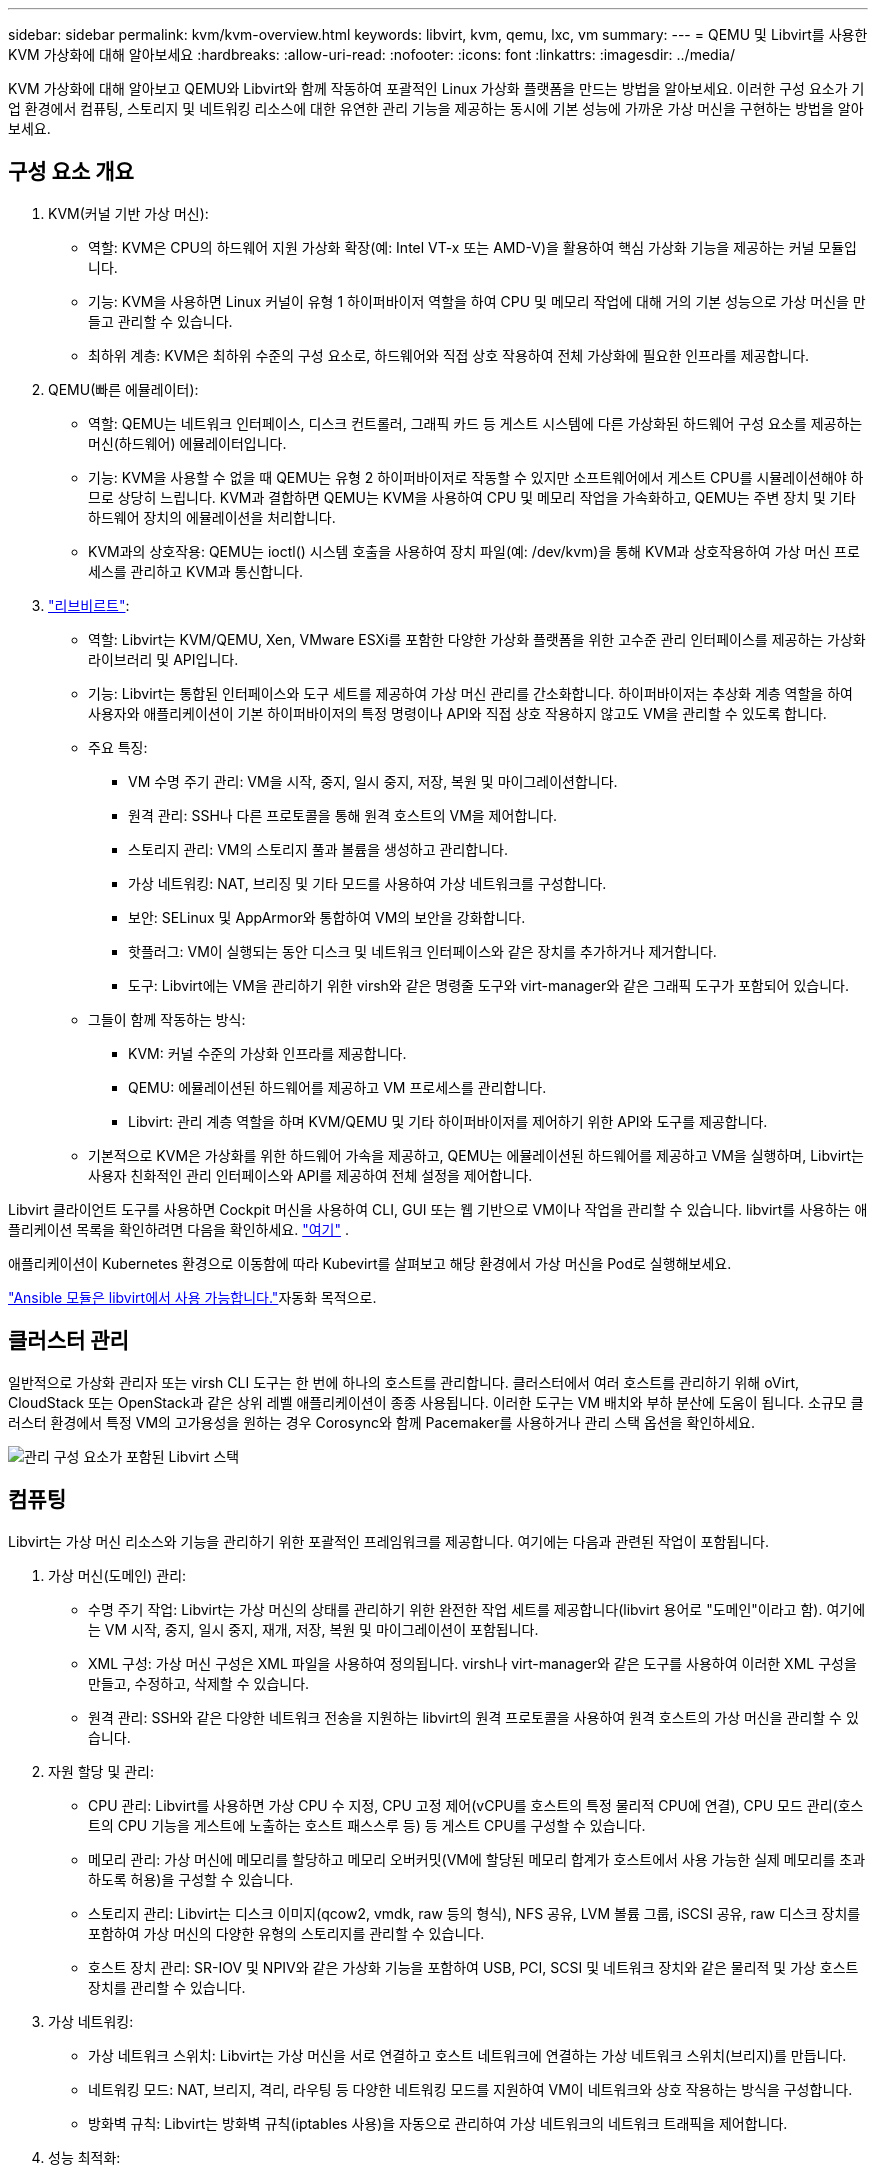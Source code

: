 ---
sidebar: sidebar 
permalink: kvm/kvm-overview.html 
keywords: libvirt, kvm, qemu, lxc, vm 
summary:  
---
= QEMU 및 Libvirt를 사용한 KVM 가상화에 대해 알아보세요
:hardbreaks:
:allow-uri-read: 
:nofooter: 
:icons: font
:linkattrs: 
:imagesdir: ../media/


[role="lead"]
KVM 가상화에 대해 알아보고 QEMU와 Libvirt와 함께 작동하여 포괄적인 Linux 가상화 플랫폼을 만드는 방법을 알아보세요.  이러한 구성 요소가 기업 환경에서 컴퓨팅, 스토리지 및 네트워킹 리소스에 대한 유연한 관리 기능을 제공하는 동시에 기본 성능에 가까운 가상 머신을 구현하는 방법을 알아보세요.



== 구성 요소 개요

. KVM(커널 기반 가상 머신):
+
** 역할: KVM은 CPU의 하드웨어 지원 가상화 확장(예: Intel VT-x 또는 AMD-V)을 활용하여 핵심 가상화 기능을 제공하는 커널 모듈입니다.
** 기능: KVM을 사용하면 Linux 커널이 유형 1 하이퍼바이저 역할을 하여 CPU 및 메모리 작업에 대해 거의 기본 성능으로 가상 머신을 만들고 관리할 수 있습니다.
** 최하위 계층: KVM은 최하위 수준의 구성 요소로, 하드웨어와 직접 상호 작용하여 전체 가상화에 필요한 인프라를 제공합니다.


. QEMU(빠른 에뮬레이터):
+
** 역할: QEMU는 네트워크 인터페이스, 디스크 컨트롤러, 그래픽 카드 등 게스트 시스템에 다른 가상화된 하드웨어 구성 요소를 제공하는 머신(하드웨어) 에뮬레이터입니다.
** 기능: KVM을 사용할 수 없을 때 QEMU는 유형 2 하이퍼바이저로 작동할 수 있지만 소프트웨어에서 게스트 CPU를 시뮬레이션해야 하므로 상당히 느립니다.  KVM과 결합하면 QEMU는 KVM을 사용하여 CPU 및 메모리 작업을 가속화하고, QEMU는 주변 장치 및 기타 하드웨어 장치의 에뮬레이션을 처리합니다.
** KVM과의 상호작용: QEMU는 ioctl() 시스템 호출을 사용하여 장치 파일(예: /dev/kvm)을 통해 KVM과 상호작용하여 가상 머신 프로세스를 관리하고 KVM과 통신합니다.


. https://wiki.libvirt.org/FAQ.html["리브비르트"]:
+
** 역할: Libvirt는 KVM/QEMU, Xen, VMware ESXi를 포함한 다양한 가상화 플랫폼을 위한 고수준 관리 인터페이스를 제공하는 가상화 라이브러리 및 API입니다.
** 기능: Libvirt는 통합된 인터페이스와 도구 세트를 제공하여 가상 머신 관리를 간소화합니다.  하이퍼바이저는 추상화 계층 역할을 하여 사용자와 애플리케이션이 기본 하이퍼바이저의 특정 명령이나 API와 직접 상호 작용하지 않고도 VM을 관리할 수 있도록 합니다.
** 주요 특징:
+
*** VM 수명 주기 관리: VM을 시작, 중지, 일시 중지, 저장, 복원 및 마이그레이션합니다.
*** 원격 관리: SSH나 다른 프로토콜을 통해 원격 호스트의 VM을 제어합니다.
*** 스토리지 관리: VM의 스토리지 풀과 볼륨을 생성하고 관리합니다.
*** 가상 네트워킹: NAT, 브리징 및 기타 모드를 사용하여 가상 네트워크를 구성합니다.
*** 보안: SELinux 및 AppArmor와 통합하여 VM의 보안을 강화합니다.
*** 핫플러그: VM이 실행되는 동안 디스크 및 네트워크 인터페이스와 같은 장치를 추가하거나 제거합니다.
*** 도구: Libvirt에는 VM을 관리하기 위한 virsh와 같은 명령줄 도구와 virt-manager와 같은 그래픽 도구가 포함되어 있습니다.


** 그들이 함께 작동하는 방식:
+
*** KVM: 커널 수준의 가상화 인프라를 제공합니다.
*** QEMU: 에뮬레이션된 하드웨어를 제공하고 VM 프로세스를 관리합니다.
*** Libvirt: 관리 계층 역할을 하며 KVM/QEMU 및 기타 하이퍼바이저를 제어하기 위한 API와 도구를 제공합니다.


** 기본적으로 KVM은 가상화를 위한 하드웨어 가속을 제공하고, QEMU는 에뮬레이션된 하드웨어를 제공하고 VM을 실행하며, Libvirt는 사용자 친화적인 관리 인터페이스와 API를 제공하여 전체 설정을 제어합니다.




Libvirt 클라이언트 도구를 사용하면 Cockpit 머신을 사용하여 CLI, GUI 또는 웹 기반으로 VM이나 작업을 관리할 수 있습니다.  libvirt를 사용하는 애플리케이션 목록을 확인하려면 다음을 확인하세요. https://libvirt.org/apps.html["여기"] .

애플리케이션이 Kubernetes 환경으로 이동함에 따라 Kubevirt를 살펴보고 해당 환경에서 가상 머신을 Pod로 실행해보세요.

https://galaxy.ansible.com/ui/repo/published/community/libvirt/["Ansible 모듈은 libvirt에서 사용 가능합니다."]자동화 목적으로.



== 클러스터 관리

일반적으로 가상화 관리자 또는 virsh CLI 도구는 한 번에 하나의 호스트를 관리합니다.  클러스터에서 여러 호스트를 관리하기 위해 oVirt, CloudStack 또는 OpenStack과 같은 상위 레벨 애플리케이션이 종종 사용됩니다.  이러한 도구는 VM 배치와 부하 분산에 도움이 됩니다.  소규모 클러스터 환경에서 특정 VM의 고가용성을 원하는 경우 Corosync와 함께 Pacemaker를 사용하거나 관리 스택 옵션을 확인하세요.

image:kvm-overview-001.png["관리 구성 요소가 포함된 Libvirt 스택"]



== 컴퓨팅

Libvirt는 가상 머신 리소스와 기능을 관리하기 위한 포괄적인 프레임워크를 제공합니다.  여기에는 다음과 관련된 작업이 포함됩니다.

. 가상 머신(도메인) 관리:
+
** 수명 주기 작업: Libvirt는 가상 머신의 상태를 관리하기 위한 완전한 작업 세트를 제공합니다(libvirt 용어로 "도메인"이라고 함).  여기에는 VM 시작, 중지, 일시 중지, 재개, 저장, 복원 및 마이그레이션이 포함됩니다.
** XML 구성: 가상 머신 구성은 XML 파일을 사용하여 정의됩니다.  virsh나 virt-manager와 같은 도구를 사용하여 이러한 XML 구성을 만들고, 수정하고, 삭제할 수 있습니다.
** 원격 관리: SSH와 같은 다양한 네트워크 전송을 지원하는 libvirt의 원격 프로토콜을 사용하여 원격 호스트의 가상 머신을 관리할 수 있습니다.


. 자원 할당 및 관리:
+
** CPU 관리: Libvirt를 사용하면 가상 CPU 수 지정, CPU 고정 제어(vCPU를 호스트의 특정 물리적 CPU에 연결), CPU 모드 관리(호스트의 CPU 기능을 게스트에 노출하는 호스트 패스스루 등) 등 게스트 CPU를 구성할 수 있습니다.
** 메모리 관리: 가상 머신에 메모리를 할당하고 메모리 오버커밋(VM에 할당된 메모리 합계가 호스트에서 사용 가능한 실제 메모리를 초과하도록 허용)을 구성할 수 있습니다.
** 스토리지 관리: Libvirt는 디스크 이미지(qcow2, vmdk, raw 등의 형식), NFS 공유, LVM 볼륨 그룹, iSCSI 공유, raw 디스크 장치를 포함하여 가상 머신의 다양한 유형의 스토리지를 관리할 수 있습니다.
** 호스트 장치 관리: SR-IOV 및 NPIV와 같은 가상화 기능을 포함하여 USB, PCI, SCSI 및 네트워크 장치와 같은 물리적 및 가상 호스트 장치를 관리할 수 있습니다.


. 가상 네트워킹:
+
** 가상 네트워크 스위치: Libvirt는 가상 머신을 서로 연결하고 호스트 네트워크에 연결하는 가상 네트워크 스위치(브리지)를 만듭니다.
** 네트워킹 모드: NAT, 브리지, 격리, 라우팅 등 다양한 네트워킹 모드를 지원하여 VM이 네트워크와 상호 작용하는 방식을 구성합니다.
** 방화벽 규칙: Libvirt는 방화벽 규칙(iptables 사용)을 자동으로 관리하여 가상 네트워크의 네트워크 트래픽을 제어합니다.


. 성능 최적화:
+
** CPU 고정: vCPU를 특정 물리적 CPU에 고정하면 특히 NUMA 환경에서 캐시 효율성과 성능을 개선할 수 있습니다.
** NUMA 튜닝: 단일 NUMA 노드의 리소스 양에 맞게 게스트 크기를 제한하고, I/O 어댑터에 연결된 동일한 물리적 소켓에 vCPU와 메모리를 고정하여 NUMA 시스템의 성능을 최적화할 수 있습니다.
** 거대 페이지: 거대 페이지를 사용하면 작은 메모리 페이지 관리와 관련된 오버헤드를 줄여 성능을 향상시킬 수 있습니다.


. 다른 도구와의 통합:
+
** virsh: libvirt와 상호작용하기 위한 명령줄 인터페이스.
** virt-manager: 가상 머신과 libvirt 리소스를 관리하기 위한 그래픽 도구입니다.
** OpenStack: Libvirt는 OpenStack에서 일반적으로 사용되는 가상화 드라이버입니다.
** 타사 도구: 클라우드 관리 플랫폼과 백업 솔루션을 비롯하여 가상 머신을 관리하기 위해 libvirt의 API를 활용하는 다른 많은 도구와 애플리케이션이 있습니다.




KVM 하이퍼바이저를 사용하면 일반적으로 VM 게스트가 충분히 활용되지 않으므로 CPU와 메모리를 과도하게 할당할 수 있습니다.  하지만 더 나은 성과를 위해서는 모니터링과 균형 조정이 필요합니다.

VM 메타데이터는 /etc/libvirt/qemu에 XML로 저장됩니다.  VM은 virt-install 또는 virsh cli를 사용하여 만들 수 있습니다.  UI를 선호하거나 상위 관리 스택을 사용하는 경우 Virt-Manager를 활용할 수 있습니다.

요약하자면, libvirt는 가상화의 컴퓨팅 측면에 대한 포괄적인 관리 계층을 제공하여 가상 머신 수명 주기를 제어하고, 리소스를 할당하고, 네트워킹을 구성하고, 성능을 최적화하고, 다른 도구 및 플랫폼과 통합할 수 있도록 해줍니다.



== 스토리지

VM 디스크는 스토리지 풀에 동적으로 프로비저닝될 수도 있고, 스토리지 관리자가 VM에 대해 미리 프로비저닝할 수도 있습니다.  libvirt는 다양한 풀 유형을 지원합니다.  지원되는 저장 프로토콜과 함께 적용 가능한 풀 유형 목록은 다음과 같습니다.  가장 많이 사용되는 옵션은 dir입니다. 그 다음으로 netfs와 logical입니다. iscsi와 iscsi-direct는 단일 대상을 사용하며 내결함성을 제공하지 않습니다. mpath는 다중 경로를 제공하지만 동적으로 할당되지는 않습니다.  이는 vSphere의 원시 장치 매핑과 비슷하게 사용됩니다.  파일 프로토콜(NFS/SMB/CIFS)의 경우 마운트 옵션을 지정할 수 있습니다. https://docs.redhat.com/en/documentation/red_hat_enterprise_linux/10/html/managing_file_systems/mounting-file-systems-on-demand#the-autofs-service["자동 마운터"] 또는 fstab과 dir 풀 유형이 사용됩니다.  블록 프로토콜(iSCSI, FC, NVMe-oF)의 경우 ocfs2나 gfs2와 같은 공유 파일 시스템이 사용됩니다.

[cols="20% 10% 10% 10% 10% 10% 10% 10%"]
|===
| 저장 프로토콜 | 디렉터 | 에프에스 | 넷에프에스 | 논리적 | 디스크 | iSCSI | iSCSI 직접 연결 | 엠패스 


| SMB/CIFS | 예 | 아니요 | 예 | 아니요 | 아니요 | 아니요 | 아니요 | 아니요 


| NFS | 예 | 아니요 | 예 | 아니요 | 아니요 | 아니요 | 아니요 | 아니요 


| iSCSI | 예 | 예 | 아니요 | 예 | 예 | 예 | 예 | 예 


| FC | 예 | 예 | 아니요 | 예 | 예 | 아니요 | 아니요 | 예 


| NVMe-oF | 예 | 예 | 아니요 | 예 | 예 | 아니요 | 아니요 | 아니요^1^ 
|===
*참고:* 1 - 추가 구성이 필요할 수 있습니다.

사용된 저장 프로토콜에 따라 호스트에서 추가 패키지를 사용할 수 있어야 합니다.  샘플 목록은 다음과 같습니다.

[cols="40% 20% 20% 20%"]
|===
| 저장 프로토콜 | 페도라 | 데비안 | 팩맨 


| SMB/CIFS | 삼바 클라이언트/cifs-유틸리티 | smbclient/cifs-utils | smbclient/cifs-utils 


| NFS | nfs-유틸리티 | nfs-공통 | nfs-유틸리티 


| iSCSI | iSCSI 이니시에이터 유틸리티, 디바이스 매퍼 멀티패스, OCF2 도구/GFS2 유틸리티 | open-iscsi, multipath-tools, ocfs2-tools/gfs2-utils | open-iscsi, multipath-tools, ocfs2-tools/gfs2-utils 


| FC | sysfsutils, 장치 매퍼 다중 경로, ocfs2 도구/gfs2 유틸리티 | sysfsutils, multipath-tools, ocfs2-tools/gfs2-utils | sysfsutils, multipath-tools, ocfs2-tools/gfs2-utils 


| NVMe-oF | nvme-cli, ocfs2-tools/gfs2-utils | nvme-cli, ocfs2-tools/gfs2-utils | nvme-cli, ocfs2-tools/gfs2-utils 
|===
스토리지 풀 세부 정보는 /etc/libvirt/storage에 있는 XML 파일에 저장됩니다.

vSphere 환경에서 VM 데이터를 가져오려면 다음을 살펴보세요.link:../migration/shift-toolkit-overview.html["시프트 툴킷"] .



== 회로망

Libvirt는 가상 머신과 컨테이너를 관리하기 위한 강력한 가상 네트워킹 기능을 제공합니다.  이는 가상 네트워크 스위치 또는 브리지라는 개념을 통해 달성됩니다.

핵심 개념: * 가상 네트워크 스위치(브리지): 이는 호스트 서버의 소프트웨어 기반 네트워크 스위치처럼 작동합니다.  가상 머신은 이 스위치에 연결되고 트래픽은 이를 통해 흐릅니다.  * TAP 장치: 이는 가상 머신의 네트워크 인터페이스를 libvirt 브리지에 연결하는 "가상 케이블" 역할을 하는 특수한 네트워크 장치입니다.

* 네트워킹 모드: Libvirt는 다양한 요구 사항을 충족하기 위해 다양한 네트워크 구성을 지원합니다.
+
** NAT(네트워크 주소 변환): 기본 모드입니다.  NAT 네트워크에 연결된 VM은 호스트의 IP 주소를 사용하여 외부 네트워크에 액세스할 수 있지만, 외부 호스트는 VM에 직접 연결을 시작할 수 없습니다.
** 브리지: 이 모드에서는 가상 네트워크가 호스트와 동일한 네트워크 세그먼트에 직접 연결됩니다.  이를 통해 VM이 물리적 네트워크에 직접 연결된 것처럼 보일 수 있습니다.
** 격리됨: 격리된 네트워크에 있는 VM은 서로 통신하고 호스트와도 통신할 수 있지만, 호스트 외부의 어떤 것에도 접속할 수 없습니다.  이는 테스트나 보안 환경에 유용합니다.
** 라우팅: 가상 네트워크의 트래픽이 NAT 없이 물리적 네트워크로 라우팅됩니다.  이렇게 하려면 호스트 네트워크에서 적절한 라우팅 구성이 필요합니다.
** 개방형: 라우팅 모드와 유사하지만 libvirt에서 자동으로 적용되는 방화벽 규칙이 없습니다.  이는 네트워크 트래픽이 다른 시스템에 의해 관리된다고 가정합니다.


* DHCP 및 DNS: Libvirt는 dnsmasq를 사용하여 가상 네트워크의 DHCP 서비스를 관리할 수 있으며, 이를 통해 VM에 IP 주소를 할당하고 가상 네트워크 내에서 DNS 확인을 처리할 수 있습니다.
* 방화벽 규칙: Libvirt는 특히 NAT 모드에서 가상 네트워크의 트래픽 흐름을 제어하기 위해 iptables 규칙을 자동으로 설정합니다.


Libvirt 네트워크 관리:

* virsh: virsh 명령줄 도구는 네트워크 나열, 시작, 중지, 정의, 정의 해제를 포함하여 가상 네트워크를 관리하기 위한 포괄적인 명령 세트를 제공합니다.
* 가상 머신 관리자(virt-manager): 이 그래픽 도구는 직관적인 사용자 인터페이스를 통해 가상 네트워크의 생성과 관리를 간소화합니다.
* XML 구성: Libvirt는 XML 파일을 사용하여 가상 네트워크의 구성을 정의합니다.  이러한 XML 파일을 직접 편집하거나 virsh net-edit과 같은 도구를 사용하여 네트워크 구성을 수정할 수 있습니다.


일반적인 사용 사례:

* NAT: 단일 네트워크 인터페이스를 갖춘 호스트의 VM에 대한 간단하고 기본적인 연결입니다.
* 브리지: VM을 기존 네트워크에 원활하게 통합합니다.
* 격리됨: VM에 대한 외부 액세스가 제한되어 안전한 환경이나 테스트 환경을 만드는 것입니다.
* 라우팅: 특정 라우팅이 필요한 보다 고급 시나리오입니다.
* Open vSwitch(OVS): 고급 네트워크 관리 및 자동화가 필요한 복잡하고 대규모 배포에 적합합니다.


libvirt는 이러한 기능을 활용하여 Linux 환경에서 가상 머신 네트워킹을 관리하기 위한 유연하고 강력한 프레임워크를 제공합니다.



== 모니터링

NetApp Data Infrastructure Insights (이전 명칭 Cloud Insights)는 가상 머신을 포함한 IT 인프라에 대한 포괄적인 가시성을 제공하는 클라우드 기반 인프라 모니터링 및 분석 플랫폼입니다.

Data Infrastructure Insights NetApp 스토리지와 VMware 환경 모니터링에 중점을 두고 있는 것으로 알려져 있지만, 다른 유형의 인프라와 워크로드를 모니터링하는 기능도 갖추고 있습니다.

NetApp Data Infrastructure Insights 사용하여 Libvirt 기반 가상 머신을 잠재적으로 모니터링할 수 있는 방법은 다음과 같습니다.

. 데이터 수집자:
+
** Data Infrastructure Insights 다양한 데이터 수집기를 사용하여 인프라에서 데이터를 수집하는 Acquisition Unit 소프트웨어를 통해 운영됩니다.
** Data Infrastructure Insights Kubernetes를 포함한 이기종 인프라 및 워크로드를 위한 수집기가 있습니다.  또한 다른 시스템과 쉽게 통합할 수 있는 개방형 Telegraf 수집기와 개방형 API도 있습니다.


. Libvirt와의 잠재적 통합:
+
** 사용자 정의 데이터 수집: 오픈 Telegraf 수집기나 Data Infrastructure Insights API를 사용하여 Libvirt 기반 시스템에서 데이터를 수집할 수 있습니다.  Libvirt의 API(예: virsh 명령을 사용하거나 Libvirt의 내부 메트릭에 액세스)를 사용하여 Libvirt에서 메트릭을 수집하려면 수집기를 작성하거나 구성해야 합니다.


. Data Infrastructure Insights 사용하여 Libvirt를 모니터링하는 이점:
+
** 통합된 가시성: NetApp 스토리지와 Libvirt 기반 VM을 포함하여 가상화된 환경에 대한 단일 보기를 확보하세요.
** 성능 모니터링: VM 내부 또는 이를 지원하는 기반 인프라와 관련된 성능 병목 현상과 리소스 제약을 파악합니다.
** 리소스 최적화: 워크로드 프로필을 분석하여 적절한 크기의 VM을 확보하고, 사용되지 않는 리소스를 회수하고, 환경 전반에서 리소스 활용도를 최적화합니다.
** 문제 해결: VM 성능 지표와 백엔드 스토리지 지표를 연관시켜 엔드투엔드 가시성을 확보하여 문제를 빠르게 식별하고 해결합니다.
** 예측 분석: 머신 러닝을 활용하여 지능적인 통찰력을 얻고 성능에 영향을 미치기 전에 잠재적인 문제를 사전에 식별합니다.




요약하자면, Data Infrastructure Insights VMware에 대한 강력한 지원을 제공하지만, 사용자 정의 데이터 수집기를 사용하거나 개방형 API를 활용하여 Libvirt 기반 가상화와 통합하는 것도 가능합니다.  이를 통해 Data Infrastructure Insights 플랫폼 내의 Libvirt 환경에 대한 통합된 가시성, 향상된 성능 모니터링 및 리소스 최적화 기능이 제공됩니다.



== 데이터 보호

NetApp ONTAP 사용하여 Libvirt 기반 가상 머신의 데이터를 보호하는 작업은 여러 가지 방법으로 수행할 수 있으며, 종종 ONTAP의 내장된 데이터 보호 기능을 활용합니다.  일반적인 전략에 대한 세부 사항은 다음과 같습니다.

. ONTAP의 기본 데이터 보호 기능 사용:
+
** 스냅샷: ONTAP의 핵심 데이터 보호 기술은 스냅샷입니다.  이는 최소한의 디스크 공간만 필요하고 성능 오버헤드가 거의 없는 데이터 볼륨의 빠른 특정 시점 복사본입니다.  스냅샷을 사용하면 Libvirt VM 디스크의 자주 백업을 생성할 수 있습니다( ONTAP 볼륨에 저장되어 있다고 가정).
** SnapMirror: SnapMirror 한 ONTAP 스토리지 시스템에서 다른 ONTAP 스토리지 시스템으로 스냅샷 복사본을 비동기적으로 복제하는 데 사용됩니다.  이를 통해 원격 사이트나 클라우드에서 Libvirt VM의 재해 복구(DR) 복사본을 만들 수 있습니다.
** SnapVault: SnapVault 여러 스토리지 시스템의 데이터를 중앙 ONTAP 시스템으로 백업하는 데 사용됩니다.  이는 여러 호스트의 많은 Libvirt VM 백업을 중앙 백업 저장소로 통합하는 데 좋은 옵션입니다.
** SnapRestore: SnapRestore 사용하면 스냅샷 복사본에서 데이터를 빠르게 복원할 수 있습니다.  이는 데이터 손실이나 손상이 발생한 경우 Libvirt VM을 복구하는 데 필수적입니다.
** FlexClone: FlexClone 스냅샷 복사본을 기반으로 볼륨의 쓰기 가능한 복사본을 만듭니다.  이 기능은 프로덕션 VM 데이터를 기반으로 테스트/개발 환경을 빠르게 만드는 데 유용합니다.
** MetroCluster/ SnapMirror 액티브 동기화: 자동화된 0 RPO(복구 지점 목표) 및 사이트 간 가용성을 위해 ONTAP MetroCluster 또는 SMas를 사용할 수 있으며, 이를 통해 사이트 간에 스트레치 클러스터를 구축할 수 있습니다.


. 타사 백업 솔루션과의 통합: 많은 타사 백업 솔루션이 NetApp ONTAP 과 통합되어 가상 머신 백업을 지원합니다.  이러한 솔루션을 사용하면 ONTAP의 데이터 보호 기능을 활용하여 Libvirt VM을 ONTAP 스토리지에 백업할 수 있습니다.  예를 들어, 일부 백업 솔루션은 빠르고 에이전트 없는 백업을 위해 ONTAP의 스냅샷 기술을 사용합니다.
. 스크립팅 및 자동화: Libvirt VM 볼륨의 ONTAP 스냅샷을 생성하는 프로세스를 자동화하는 스크립트를 만들 수 있습니다.  이러한 스크립트는 ONTAP의 명령줄 인터페이스나 API를 활용하여 스토리지 시스템과 상호 작용할 수 있습니다.


주요 고려 사항:

* 저장 위치: ONTAP의 데이터 보호 기능을 활용하려면 Libvirt VM 디스크 이미지를 ONTAP 볼륨에 저장해야 합니다.
* 네트워크 연결: Libvirt 호스트와 ONTAP 스토리지 시스템 간의 네트워크 연결을 보장합니다.
* HBA 관리: 스토리지 연결에 파이버 채널(FC)을 사용하는 경우 Libvirt 호스트에 필요한 HBA 관리 패키지가 설치되어 있는지 확인하세요.
* 모니터링 및 보고: 데이터 보호 작업을 모니터링하고 성공적으로 완료되는지 확인하세요.  Libvirt의 기능과 ONTAP의 강력한 데이터 보호 기능을 결합하면 가상화된 환경에 대한 포괄적인 데이터 보호 전략을 구현할 수 있습니다.

